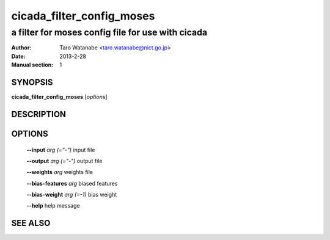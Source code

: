 ===========================
 cicada_filter_config_moses
===========================

--------------------------------------------------
a filter for moses config file for use with cicada
--------------------------------------------------

:Author: Taro Watanabe <taro.watanabe@nict.go.jp>
:Date:   2013-2-28
:Manual section: 1

SYNOPSIS
--------

**cicada_filter_config_moses** [*options*]

DESCRIPTION
-----------



OPTIONS
-------

  **--input** `arg (="-")`       input file

  **--output** `arg (="-")`      output file

  **--weights** `arg`            weights file

  **--bias-features** `arg`      biased features

  **--bias-weight** `arg (=-1)`  bias weight

  **--help** help message

SEE ALSO
--------


